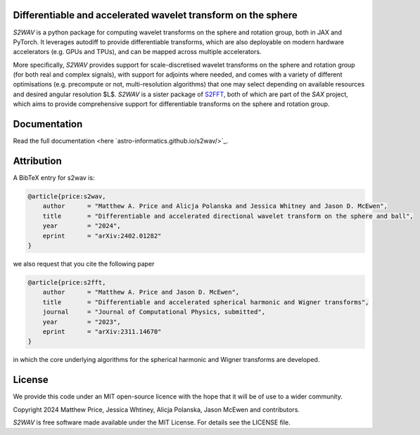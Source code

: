 .. image:: https://github.com/astro-informatics/s2wav/actions/workflows/tests.yml/badge.svg?branch=main
    :target: https://github.com/astro-informatics/s2wav/actions/workflows/tests.yml
.. image:: https://codecov.io/gh/astro-informatics/s2wav/branch/main/graph/badge.svg?token=ZES6J4K3KZ
    :target: https://codecov.io/gh/astro-informatics/s2wav
.. image:: https://img.shields.io/badge/License-MIT-yellow.svg
    :target: https://opensource.org/licenses/MIT
.. image:: http://img.shields.io/badge/arXiv-2402.01282-orange.svg?style=flat
    :target: https://arxiv.org/abs/2402.01282
.. image:: https://img.shields.io/badge/code%20style-black-000000.svg
    :target: https://github.com/psf/black
.. image:: https://colab.research.google.com/assets/colab-badge.svg
    :target: https://colab.research.google.com/drive/15E64EAQ7TIp2a3cCoXtnNgf7Ud9MYjVq?usp=sharing

Differentiable and accelerated wavelet transform on the sphere
=================================================================================================================

`S2WAV` is a python package for computing wavelet transforms on the sphere
and rotation group, both in JAX and PyTorch. It leverages autodiff to provide differentiable
transforms, which are also deployable on modern hardware accelerators
(e.g. GPUs and TPUs), and can be mapped across multiple accelerators.

More specifically, `S2WAV` provides support for scale-discretised
wavelet transforms on the sphere and rotation group (for both real and
complex signals), with support for adjoints where needed, and comes with
a variety of different optimisations (e.g. precompute or not,
multi-resolution algorithms) that one may select depending on available
resources and desired angular resolution $L$. `S2WAV` is a sister package of 
`S2FFT <https://github.com/astro-informatics/s2fft>`_, both of which are part of the `SAX` 
project, which aims to provide comprehensive support for differentiable transforms on the 
sphere and rotation group.

Documentation
=============

Read the full documentation <here `astro-informatics.github.io/s2wav/>`_.

Attribution
===========
A BibTeX entry for s2wav is:

.. code-block:: 

    @article{price:s2wav, 
        author      = "Matthew A. Price and Alicja Polanska and Jessica Whitney and Jason D. McEwen",
        title       = "Differentiable and accelerated directional wavelet transform on the sphere and ball",
        year        = "2024",
        eprint      = "arXiv:2402.01282"        
    }

we also request that you cite the following paper 

.. code-block:: 

    @article{price:s2fft, 
        author      = "Matthew A. Price and Jason D. McEwen",
        title       = "Differentiable and accelerated spherical harmonic and Wigner transforms",
        journal     = "Journal of Computational Physics, submitted",
        year        = "2023",
        eprint      = "arXiv:2311.14670"        
    }

in which the core underlying algorithms for the spherical harmonic and Wigner transforms 
are developed.

License
=======

We provide this code under an MIT open-source licence with the hope that
it will be of use to a wider community.

Copyright 2024 Matthew Price, Jessica Whtiney, Alicja Polanska, Jason
McEwen and contributors.

`S2WAV` is free software made available under the MIT License. For
details see the LICENSE file.
